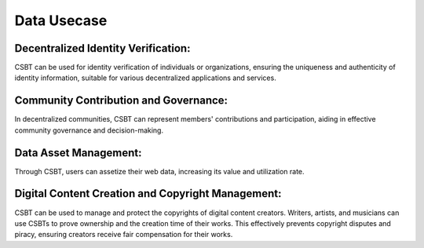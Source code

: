Data Usecase
================

Decentralized Identity Verification:
---------------------------------------

CSBT can be used for identity verification of individuals or organizations, ensuring the uniqueness and authenticity of identity information, suitable for various decentralized applications and services.

Community Contribution and Governance:
----------------------------------------

In decentralized communities, CSBT can represent members' contributions and participation, aiding in effective community governance and decision-making.

Data Asset Management:
------------------------

Through CSBT, users can assetize their web data, increasing its value and utilization rate.

Digital Content Creation and Copyright Management:
-----------------------------------------------------

CSBT can be used to manage and protect the copyrights of digital content creators. Writers, artists, and musicians can use CSBTs to prove ownership and the creation time of their works. This effectively prevents copyright disputes and piracy, ensuring creators receive fair compensation for their works.
